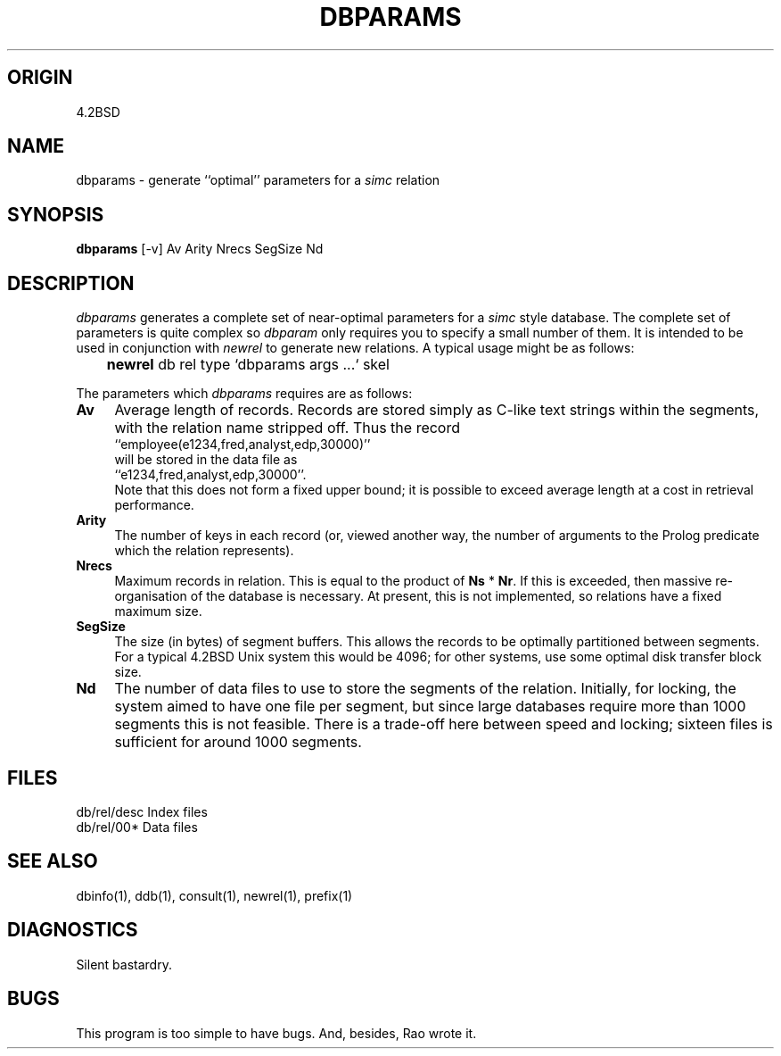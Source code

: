.TH DBPARAMS 1-ucb
.SH ORIGIN
4.2BSD
.SH NAME
dbparams \- generate ``optimal'' parameters for a
.I simc
relation
.SH SYNOPSIS
.B dbparams
[\|-\|v\|] Av Arity Nrecs SegSize Nd
.SH DESCRIPTION
.I dbparams
generates a complete set of near-optimal parameters for
a
.I simc
style database.
The complete set of parameters is quite complex so
.I dbparam
only requires you to specify a small number of them.
It is intended to be used in conjunction with
.I newrel
to generate new relations.
A typical usage might be as follows:
.TP
	\fBnewrel\fP db rel type `\|dbparams args .\|.\|.\|` skel
.PP
The parameters which
.I dbparams
requires are as follows:
.TP 4
.B Av
Average length of records. Records are stored simply as C-like text
strings within the segments, with the relation name stripped off.
Thus the record
.br
	``employee(e1234,fred,analyst,edp,30000)''
.br
will be stored in the data file as
.br
	``e1234,fred,analyst,edp,30000''.
.br
Note that this does not form a fixed upper bound;
it is possible to exceed average length
at a cost in retrieval performance.
.TP 4
.B Arity
The number of keys in each record (or, viewed another way, the number
of arguments to the Prolog predicate which the relation represents).
.TP 4
.B Nrecs
Maximum records in relation.
This is equal to the product of
.B Ns
*
.BR Nr .
If this is exceeded, then massive re-organisation of the database is
necessary. At present, this is not implemented, so relations have a fixed
maximum size.
.TP 4
.B SegSize
The size (in bytes) of segment buffers. This allows the records to
be optimally partitioned between segments. For a typical 4.2BSD Unix
system this would be 4096; for other systems, use some optimal disk
transfer block size.
.TP 4
.B Nd
The number of data files to use to store the segments of the relation.
Initially, for locking, the system aimed to have one file per segment,
but since large databases require more than 1000 segments this is not
feasible.
There is a trade-off here between speed and locking; sixteen files is
sufficient for around 1000 segments.
.SH FILES
db/rel/desc	Index files
.br
db/rel/00*	Data files
.SH SEE ALSO
dbinfo(1), ddb(1), consult(1), newrel(1), prefix(1)
.SH DIAGNOSTICS
Silent bastardry.
.SH BUGS
This program is too simple to have bugs. And, besides, Rao wrote it.
